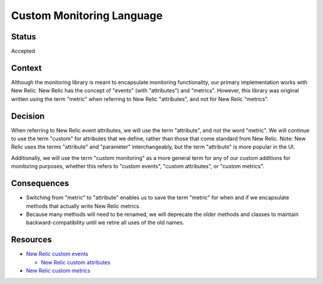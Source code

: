 Custom Monitoring Language
==========================

Status
------

Accepted

Context
-------

Although the monitoring library is meant to encapsulate monitoring functionality, our primary implementation works with New Relic. New Relic has the concept of "events" (with "attributes") and "metrics". However, this library was original written using the term "metric" when referring to New Relic "attributes", and not for New Relic "metrics".

Decision
--------

When referring to New Relic event attributes, we will use the term "attribute", and not the word "metric". We will continue to use the term "custom" for attributes that we define, rather than those that come standard from New Relic.  Note: New Relic uses the terms "attribute" and "parameter" interchangeably, but the term "attribute" is more popular in the UI.

Additionally, we will use the term "custom monitoring" as a more general term for any of our custom additions for monitoring purposes, whether this refers to "custom events", "custom attributes", or "custom metrics".

Consequences
------------

* Switching from "metric" to "attribute" enables us to save the term "metric" for when and if we encapsulate methods that actually write New Relic metrics.
* Because many methods will need to be renamed, we will deprecate the older methods and classes to maintain backward-compatibility until we retire all uses of the old names.

Resources
---------

* `New Relic custom events`_

  * `New Relic custom attributes`_

* `New Relic custom metrics`_

.. _New Relic custom events: https://docs.newrelic.com/docs/insights/event-data-sources/custom-events
.. _New Relic custom attributes: https://docs.newrelic.com/docs/insights/event-data-sources/custom-events/new-relic-apm-report-custom-attributes
.. _New Relic custom metrics: https://docs.newrelic.com/docs/agents/manage-apm-agents/agent-data/collect-custom-metrics
